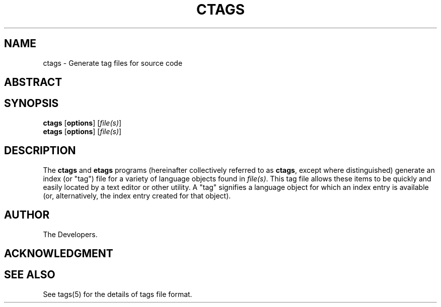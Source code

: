 .TH CTAGS 1 "Version 0.0.0" "Darren Hiebert" "Universal Ctags"


.SH "NAME"
ctags \- Generate tag files for source code

.SH
ABSTRACT

.SH SYNOPSIS
.TP 6
\fBctags\fP [\fBoptions\fP] [\fIfile(s)\fP]
.TP 6
\fBetags\fP [\fBoptions\fP] [\fIfile(s)\fP]


.SH "DESCRIPTION"
The \fBctags\fP and \fBetags\fP programs (hereinafter collectively referred to
as \fBctags\fP, except where distinguished) generate an index (or "tag") file
for a variety of language objects found in \fIfile(s)\fP.
This tag file allows these items to be quickly and easily located by a text
editor or other utility. A "tag" signifies a language object for which an
index entry is available (or, alternatively, the index entry created for that
object).

.SH
AUTHOR
.sp
The Developers.

.SH
ACKNOWLEDGMENT
.sp

.SH SEE ALSO
.sp
See tags(5) for the details of tags file format.
